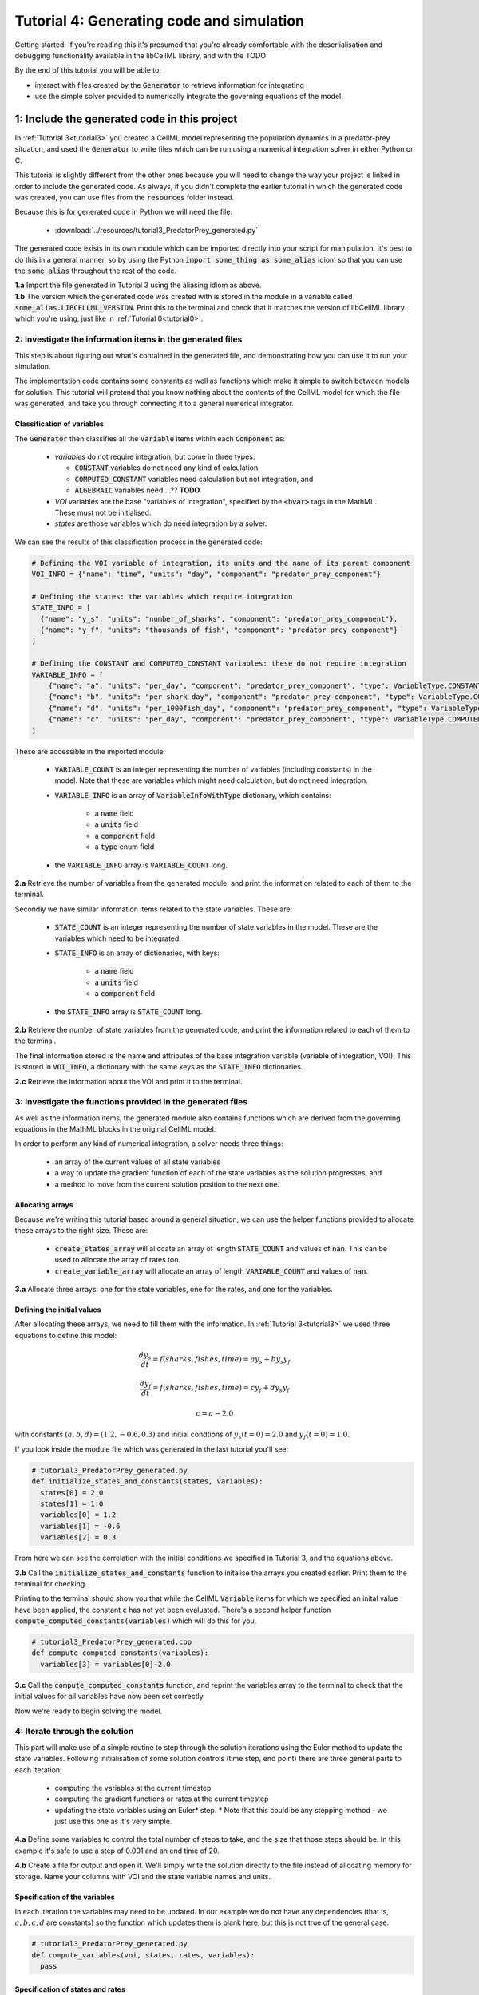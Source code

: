 .. _tutorial4_py:

==========================================
Tutorial 4: Generating code and simulation
==========================================

Getting started:  If you're reading this it's presumed that you're already
comfortable with the deserlialisation and debugging functionality
available in the libCellML library, and with the TODO

By the end of this tutorial you will be able to:

- interact with files created by the :code:`Generator` to retrieve information
  for integrating
- use the simple solver provided to numerically integrate the governing
  equations of the model.

1: Include the generated code in this project
=============================================

In :ref:`Tutorial 3<tutorial3>` you created a CellML model representing the
population dynamics in a predator-prey situation, and used the
:code:`Generator` to write files which can be run using a numerical integration
solver in either Python or C.

This tutorial is slightly different from the other ones because you will need
to change the way your project is linked in order to include the
generated code.  As always, if you didn't complete the earlier tutorial in
which the generated code was created, you can use files from the
:code:`resources` folder instead.

Because this is for generated code in Python we will need the file:

 - :download:`../resources/tutorial3_PredatorPrey_generated.py`

The generated code exists in its own module which can be imported directly into
your script for manipulation.  It's best to do this in a general manner, so by
using the Python :code:`import some_thing as some_alias` idiom so that you can
use the :code:`some_alias` throughout the rest of the code.

.. container:: dothis

    **1.a**  Import the file generated in Tutorial 3 using the aliasing idiom
    as above.

.. container:: dothis

    **1.b** The version which the generated code was created with is stored in
    the module in a variable called :code:`some_alias.LIBCELLML_VERSION`.
    Print this to the terminal and check that it matches the version of
    libCellML library which you're using, just like in
    :ref:`Tutorial 0<tutorial0>`.

2: Investigate the information items in the generated files
---------------------------------------------------------------------------
This step is about figuring out what's contained in the generated file, and
demonstrating how you can use it to run your simulation.

The implementation code contains some constants as well as functions which
make it simple to switch between models for solution.  This tutorial will
pretend that you know nothing about the contents of the CellML model for which
the file was generated, and take you through connecting it to a general
numerical integrator.

Classification of variables
+++++++++++++++++++++++++++
The :code:`Generator` then classifies all the :code:`Variable` items within
each :code:`Component` as:

  - *variables* do not require integration, but come in three types:

    - :code:`CONSTANT` variables do not need any kind of calculation
    - :code:`COMPUTED_CONSTANT` variables need calculation but not integration, and
    - :code:`ALGEBRAIC` variables need ...?? **TODO**

  - *VOI* variables are the base "variables of integration", specified by the :code:`<bvar>`
    tags in the MathML.  These must not be initialised.
  - *states* are those variables which do need integration by a solver.

We can see the results of this classification process in the generated code:

.. code-block:: python

  # Defining the VOI variable of integration, its units and the name of its parent component
  VOI_INFO = {"name": "time", "units": "day", "component": "predator_prey_component"}

  # Defining the states: the variables which require integration
  STATE_INFO = [
    {"name": "y_s", "units": "number_of_sharks", "component": "predator_prey_component"},
    {"name": "y_f", "units": "thousands_of_fish", "component": "predator_prey_component"}
  ]

  # Defining the CONSTANT and COMPUTED_CONSTANT variables: these do not require integration
  VARIABLE_INFO = [
      {"name": "a", "units": "per_day", "component": "predator_prey_component", "type": VariableType.CONSTANT},
      {"name": "b", "units": "per_shark_day", "component": "predator_prey_component", "type": VariableType.CONSTANT},
      {"name": "d", "units": "per_1000fish_day", "component": "predator_prey_component", "type": VariableType.CONSTANT},
      {"name": "c", "units": "per_day", "component": "predator_prey_component", "type": VariableType.COMPUTED_CONSTANT}
  ]


These are accessible in the imported module:

    - :code:`VARIABLE_COUNT` is an integer representing the number of variables
      (including constants) in the model.  Note that these are variables which
      might need calculation, but do not need integration.
    - :code:`VARIABLE_INFO` is an array of :code:`VariableInfoWithType`
      dictionary, which contains:

        - a :code:`name` field
        - a :code:`units` field
        - a :code:`component` field
        - a :code:`type` enum field

    - the :code:`VARIABLE_INFO` array is :code:`VARIABLE_COUNT` long.

.. container:: dothis

    **2.a** Retrieve the number of variables from the generated module, and print
    the information related to each of them to the terminal.

Secondly we have similar information items related to the state variables.
These are:

    - :code:`STATE_COUNT` is an integer representing the number of state
      variables in the model.  These are the variables which need to be
      integrated.
    - :code:`STATE_INFO` is an array of dictionaries, with keys:

        - a :code:`name` field
        - a :code:`units` field
        - a :code:`component` field

    - the :code:`STATE_INFO` array is :code:`STATE_COUNT` long.

.. container:: dothis

    **2.b** Retrieve the number of state variables from the generated code, and
    print the information related to each of them to the terminal.

The final information stored is the name and attributes of the base integration
variable (variable of integration, VOI).  This is stored in :code:`VOI_INFO`,
a dictionary with the same keys as the :code:`STATE_INFO` dictionaries.

.. container:: dothis

    **2.c** Retrieve the information about the VOI and print it to the
    terminal.

3: Investigate the functions provided in the generated files
-------------------------------------------------------------------------------
As well as the information items, the generated module also contains functions
which are derived from the governing equations in the MathML blocks in the
original CellML model.

In order to perform any kind of numerical integration, a solver needs three
things:

    - an array of the current values of all state variables
    - a way to update the gradient function of each of the state variables
      as the solution progresses, and
    - a method to move from the current solution position to the next one.

Allocating arrays
+++++++++++++++++
Because we're writing this tutorial based around a general situation, we can
use the helper functions provided to allocate these arrays to the right size.
These are:

    - :code:`create_states_array` will allocate an array of length
      :code:`STATE_COUNT` and values of :code:`nan`.  This can be used
      to allocate the array of rates too.
    - :code:`create_variable_array` will allocate an array of length
      :code:`VARIABLE_COUNT` and values of :code:`nan`.

.. container:: dothis

    **3.a** Allocate three arrays: one for the state variables,
    one for the rates, and one for the variables.

Defining the initial values
+++++++++++++++++++++++++++
After allocating these arrays, we need to fill them with the information.
In :ref:`Tutorial 3<tutorial3>` we used three equations to define
this model:

.. math::

    \frac{dy_s}{dt} =f(sharks, fishes, time) = a y_s + b y_s y_f

    \frac{dy_f}{dt} =f(sharks, fishes, time) = c y_f + d y_s y_f

    c = a - 2.0

with constants :math:`(a, b, d)=(1.2, -0.6, 0.3)` and initial
condtions of :math:`y_s(t=0)=2.0` and :math:`y_f(t=0)=1.0`.

If you look inside the module file which was generated in the last tutorial
you'll see:

.. code-block:: python

    # tutorial3_PredatorPrey_generated.py
    def initialize_states_and_constants(states, variables):
      states[0] = 2.0
      states[1] = 1.0
      variables[0] = 1.2
      variables[1] = -0.6
      variables[2] = 0.3

From here we can see the correlation with the initial conditions we specified
in Tutorial 3, and the equations above.

.. container:: dothis

    **3.b** Call the :code:`initialize_states_and_constants` function to
    initalise the arrays you created earlier.  Print them to the terminal for
    checking.

Printing to the terminal should show you that while the CellML :code:`Variable`
items for which we specified an inital value have been applied, the constant
:code:`c` has not yet been evaluated.  There's a second helper function
:code:`compute_computed_constants(variables)` which will do this for you.

.. code-block:: python

    # tutorial3_PredatorPrey_generated.cpp
    def compute_computed_constants(variables):
      variables[3] = variables[0]-2.0

.. container:: dothis

    **3.c** Call the :code:`compute_computed_constants` function, and reprint
    the variables array to the terminal to check that the initial values for
    all variables have now been set correctly.

Now we're ready to begin solving the model.

4: Iterate through the solution
--------------------------------------------------------------------------
This part will make use of a simple routine to step through the solution
iterations using the Euler method to update the state variables.  Following
initialisation of some solution controls (time step, end point) there are
three general parts to each iteration:

    - computing the variables at the current timestep
    - computing the gradient functions or rates at the current timestep
    - updating the state variables using an Euler* step.  * Note that this
      could be any stepping method - we just use this one as it's very simple.


.. container:: dothis

    **4.a** Define some variables to control the total number of steps to take,
    and the size that those steps should be.  In this example it's safe to use
    a step of 0.001 and an end time of 20.

    **4.b** Create a file for output and open it.  We'll simply write the
    solution directly to the file instead of allocating memory for storage.
    Name your columns with VOI and the state variable names and units.


Specification of the variables
++++++++++++++++++++++++++++++
In each iteration the variables may need to be updated.  In our example we do
not have any dependencies (that is, :math:`a, b, c, d` are constants) so the
function which updates them is blank here, but this is not true of the general
case.

.. code-block:: python

    # tutorial3_PredatorPrey_generated.py
    def compute_variables(voi, states, rates, variables):
      pass

Specification of states and rates
+++++++++++++++++++++++++++++++++
Once a :code:`Variable` has been identified as a *state* variable, it is paired
by the :code:`Generator` by its corresponding entry in the :code:`rates` array,
which represents its gradient function.

Because the gradients of each of the integrated variables or :code:`states`
could include dependency on time or any variable value, it must be updated
throughout the solution process.  This is done by calling the
:code:`computeRates` function to recalculate the rates for each state variable.

.. code-block:: python

    # tutorial3_PredatorPrey_generated.py
    def compute_rates(voi, states, rates, variables):
      # The "rates" array contains the gradient functions for each of the variables
      # which are being integrated (the "states")

      # This equation is the equivalent of d(sharks)/dt = a*y_sharks + b*y_sharks*y_fishes
      rates[0] = variables[0]*states[0]+variables[1]*states[0]*states[1]

      # This equation is the equivalent of d(fishes)/dt = c*y_fishes + d*y_sharks*y_fishes
      rates[1] = variables[3]*states[1]+variables[2]*states[0]*states[1]

.. container:: dothis

    **4.d** Iterate through the time interval [0,20] and update the state
    variables using the Euler update method: y[n+1] = y[n] + y'[n]*stepSize
    At each step you will need to:

        - recompute the variables
        - recompute the rates
        - compute the state variables using the update method above
        - write to the file


5: Output
---------------

.. container:: dothis

    **5.a** You can retrieve your solution from the file you've written
    for plotting in your program of choice.  If all has gone well you should
    see something similar to that shown in :numref:`sharks_and_fish` below.

.. figure:: ../images/sharks_and_fish.png
   :name: sharks_and_fish
   :alt: Euler solution to the predator-prey model
   :align: center

   Euler solution to the predator-prey population model.

.. container:: dothis

    **5.b** Go and have a cuppa, you're done!
